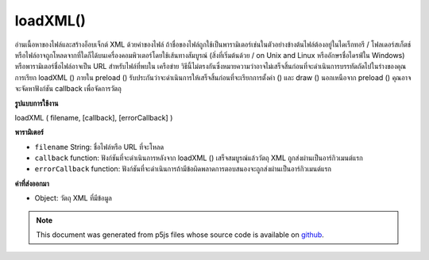 .. raw:: html

	<script src="https://sketch.netpie.io/widget/p5-widget.js"></script>

loadXML()
=========

อ่านเนื้อหาของไฟล์และสร้างอ็อบเจ็กต์ XML ด้วยค่าของไฟล์ ถ้าชื่อของไฟล์ถูกใช้เป็นพารามิเตอร์เช่นในตัวอย่างข้างต้นไฟล์ต้องอยู่ในไดเร็กทอรี / โฟลเดอร์สเก็ตช์ หรือไฟล์อาจถูกโหลดจากที่ใดก็ได้บนเครื่องคอมพิวเตอร์โดยใช้เส้นทางสัมบูรณ์ (สิ่งที่เริ่มต้นด้วย / on Unix and Linux หรืออักษรชื่อไดรฟ์ใน Windows) หรือพารามิเตอร์ชื่อไฟล์อาจเป็น URL สำหรับไฟล์ที่พบใน เครือข่าย วิธีนี้ไม่ตรงกันซึ่งหมายความว่าอาจไม่เสร็จสิ้นก่อนที่จะดำเนินการบรรทัดถัดไปในร่างของคุณ การเรียก loadXML () ภายใน preload () รับประกันว่าจะดำเนินการให้เสร็จสิ้นก่อนที่จะเรียกการตั้งค่า () และ draw () นอกเหนือจาก preload () คุณอาจจะจัดหาฟังก์ชัน callback เพื่อจัดการวัตถุ

.. Reads the contents of a file and creates an XML object with its values.
.. If the name of the file is used as the parameter, as in the above example,
.. the file must be located in the sketch directory/folder.
.. Alternatively, the file maybe be loaded from anywhere on the local
.. computer using an absolute path (something that starts with / on Unix and
.. Linux, or a drive letter on Windows), or the filename parameter can be a
.. URL for a file found on a network.
.. This method is asynchronous, meaning it may not finish before the next
.. line in your sketch is executed. Calling loadXML() inside preload()
.. guarantees to complete the operation before setup() and draw() are called.
.. Outside of preload(), you may supply a callback function to handle the
.. object.
**รูปแบบการใช้งาน**

loadXML ( filename, [callback], [errorCallback] )

**พารามิเตอร์**

- ``filename``  String: ชื่อไฟล์หรือ URL ที่จะโหลด

- ``callback``  function: ฟังก์ชันที่จะดำเนินการหลังจาก loadXML () เสร็จสมบูรณ์แล้ววัตถุ XML ถูกส่งผ่านเป็นอาร์กิวเมนต์แรก

- ``errorCallback``  function: ฟังก์ชันที่จะดำเนินการถ้ามีข้อผิดพลาดการตอบสนองจะถูกส่งผ่านเป็นอาร์กิวเมนต์แรก

.. ``filename``  String: name of the file or URL to load
.. ``callback``  function: function to be executed after loadXML()
                              completes, XML object is passed in as
                              first argument
.. ``errorCallback``  function: function to be executed if
                              there is an error, response is passed
                              in as first argument

**ค่าที่ส่งออกมา**

- Object: วัตถุ XML ที่มีข้อมูล

.. Object: XML object containing data

.. raw:: html

	<script type="text/p5" data-autoplay data-hide-sourcecode>
	// The following short XML file called "mammals.xml" is parsed
	// in the code below.
	//
	// <?xml version="1.0"?>
	// &lt;mammals&gt;
	//   &lt;animal id="0" species="Capra hircus">Goat&lt;/animal&gt;
	//   &lt;animal id="1" species="Panthera pardus">Leopard&lt;/animal&gt;
	//   &lt;animal id="2" species="Equus zebra">Zebra&lt;/animal&gt;
	// &lt;/mammals&gt;
	
	var xml;
	
	function preload() {
	  xml = loadXML("assets/mammals.xml");
	}
	
	function setup() {
	  var children = xml.getChildren("animal");
	
	  for (var i = 0; i < children.length; i++) {
	    var id = children[i].getNum("id");
	    var coloring = children[i].getString("species");
	    var name = children[i].getContent();
	    print(id + ", " + coloring + ", " + name);
	  }
	}
	
	// Sketch prints:
	// 0, Capra hircus, Goat
	// 1, Panthera pardus, Leopard
	// 2, Equus zebra, Zebra

	</script>

	<br><br>

.. note:: This document was generated from p5js files whose source code is available on `github <https://github.com/processing/p5.js>`_.
